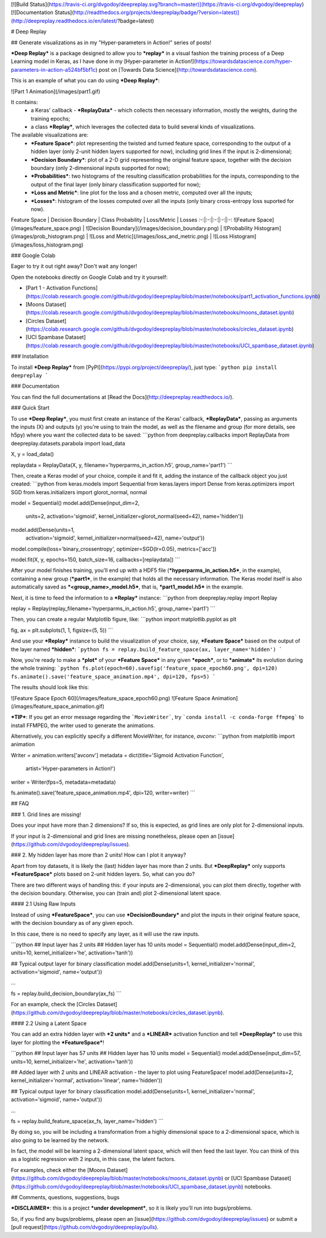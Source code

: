 [![Build Status](https://travis-ci.org/dvgodoy/deepreplay.svg?branch=master)](https://travis-ci.org/dvgodoy/deepreplay)
[![Documentation Status](http://readthedocs.org/projects/deepreplay/badge/?version=latest)](http://deepreplay.readthedocs.io/en/latest/?badge=latest)

# Deep Replay

## Generate visualizations as in my "Hyper-parameters in Action!" series of posts!

***Deep Replay*** is a package designed to allow you to ***replay*** in a visual fashion the training process of a Deep Learning model in Keras, as I have done in my [Hyper-parameter in Action!](https://towardsdatascience.com/hyper-parameters-in-action-a524bf5bf1c) post on [Towards Data Science](http://towardsdatascience.com).

This is an example of what you can do using ***Deep Replay***:

![Part 1 Animation](/images/part1.gif)

It contains:
 - a Keras' callback - ***ReplayData*** - which collects then necessary information, mostly the weights, during the training epochs;
 - a class ***Replay***, which leverages the collected data to build several kinds of visualizations.

The available visualizations are:
 - ***Feature Space***: plot representing the twisted and turned feature space,  corresponding to the output of a hidden layer (only 2-unit hidden layers supported for now), including grid lines if the input is 2-dimensional;
 - ***Decision Boundary***: plot of a 2-D grid representing the original feature space, together with the decision boundary (only 2-dimensional inputs supported for now);
 - ***Probabilities***: two histograms of the resulting classification probabilities for the inputs, corresponding to the output of the final layer (only binary classification supported for now);
 - ***Loss and Metric***: line plot for the loss and a chosen metric, computed over all the inputs;
 - ***Losses***: histogram of the losses computed over all the inputs (only binary cross-entropy loss suported for now).

Feature Space | Decision Boundary | Class Probability | Loss/Metric | Losses
:-:|:-:|:-:|:-:|:-:
![Feature Space](/images/feature_space.png) | ![Decision Boundary](/images/decision_boundary.png) | ![Probability Histogram](/images/prob_histogram.png) | ![Loss and Metric](/images/loss_and_metric.png) | ![Loss Histogram](/images/loss_histogram.png)

### Google Colab

Eager to try it out right away? Don't wait any longer!

Open the notebooks directly on Google Colab and try it yourself:

- [Part 1 - Activation Functions](https://colab.research.google.com/github/dvgodoy/deepreplay/blob/master/notebooks/part1_activation_functions.ipynb)
- [Moons Dataset](https://colab.research.google.com/github/dvgodoy/deepreplay/blob/master/notebooks/moons_dataset.ipynb)
- [Circles Dataset](https://colab.research.google.com/github/dvgodoy/deepreplay/blob/master/notebooks/circles_dataset.ipynb)
- [UCI Spambase Dataset](https://colab.research.google.com/github/dvgodoy/deepreplay/blob/master/notebooks/UCI_spambase_dataset.ipynb)

### Installation

To install ***Deep Replay*** from [PyPI](https://pypi.org/project/deepreplay/), just type:
```python
pip install deepreplay
```

### Documentation

You can find the full documentations at [Read the Docs](http://deepreplay.readthedocs.io/).

### Quick Start

To use ***Deep Replay***, you must first create an instance of the Keras' callback, ***ReplayData***, passing as arguments the inputs (X) and outputs (y) you're using to train the model, as well as the filename and group (for more details, see h5py) where you want the collected data to be saved:
```python
from deepreplay.callbacks import ReplayData
from deepreplay.datasets.parabola import load_data

X, y = load_data()

replaydata = ReplayData(X, y, filename='hyperparms_in_action.h5', group_name='part1')
```

Then, create a Keras model of your choice, compile it and fit it, adding the instance of the callback object you just created:
```python
from keras.models import Sequential
from keras.layers import Dense
from keras.optimizers import SGD
from keras.initializers import glorot_normal, normal

model = Sequential()
model.add(Dense(input_dim=2,
                units=2,
                activation='sigmoid',
                kernel_initializer=glorot_normal(seed=42),
                name='hidden'))
model.add(Dense(units=1,
                activation='sigmoid',
                kernel_initializer=normal(seed=42),
                name='output'))

model.compile(loss='binary_crossentropy', optimizer=SGD(lr=0.05), metrics=['acc'])

model.fit(X, y, epochs=150, batch_size=16, callbacks=[replaydata])
```

After your model finishes training, you'll end up with a HDF5 file (***hyperparms_in_action.h5***, in the example), containing a new group (***part1***, in the example) that holds all the necessary information. The Keras model itself is also automatically saved as ***<group_name>_model.h5***, that is, ***part1_model.h5*** in the example.

Next, it is time to feed the information to a ***Replay*** instance:
```python
from deepreplay.replay import Replay

replay = Replay(replay_filename='hyperparms_in_action.h5', group_name='part1')
```

Then, you can create a regular Matplotlib figure, like:
```python
import matplotlib.pyplot as plt

fig, ax = plt.subplots(1, 1, figsize=(5, 5))
```

And use your ***Replay*** instance to build the visualization of your choice, say, ***Feature Space*** based on the output of the layer named ***hidden***:
```python
fs = replay.build_feature_space(ax, layer_name='hidden')
```

Now, you're ready to make a ***plot*** of your ***Feature Space*** in any given ***epoch***, or to ***animate*** its evolution during the whole training:
```python
fs.plot(epoch=60).savefig('feature_space_epoch60.png', dpi=120)
fs.animate().save('feature_space_animation.mp4', dpi=120, fps=5)
```

The results should look like this:

![Feature Space Epoch 60](/images/feature_space_epoch60.png) ![Feature Space Animation](/images/feature_space_animation.gif)

***TIP***: If you get an error message regarding the ```MovieWriter```, try ```conda install -c conda-forge ffmpeg``` to install FFMPEG, the writer used to generate the animations.

Alternatively, you can explicitly specify a different MovieWriter, for instance, `avconv`:
```python
from matplotlib import animation

Writer = animation.writers['avconv']
metadata = dict(title='Sigmoid Activation Function',
                artist='Hyper-parameters in Action!')
writer = Writer(fps=5, metadata=metadata)

fs.animate().save('feature_space_animation.mp4', dpi=120, writer=writer)
```

## FAQ

### 1. Grid lines are missing!

Does your input have more than 2 dimensions? If so, this is expected, as grid lines are only plot for 2-dimensional inputs.

If your input is 2-dimensional and grid lines are missing nonetheless, please open an [issue](https://github.com/dvgodoy/deepreplay/issues).

### 2. My hidden layer has more than 2 units! How can I plot it anyway?

Apart from toy datasets, it is likely the (last) hidden layer has more than 2 units. But ***DeepReplay*** only supports ***FeatureSpace*** plots based on 2-unit hidden layers. So, what can you do?

There are two different ways of handling this: if your inputs are 2-dimensional, you can plot them directly, together with the decision boundary. Otherwise, you can (train and) plot 2-dimensional latent space.

#### 2.1 Using Raw Inputs

Instead of using ***FeatureSpace***, you can use ***DecisionBoundary*** and plot the inputs in their original feature space, with the decision boundary as of any given epoch.

In this case, there is no need to specify any layer, as it will use the raw inputs.

```python
## Input layer has 2 units
## Hidden layer has 10 units
model = Sequential()
model.add(Dense(input_dim=2, units=10, kernel_initializer='he', activation='tanh'))

## Typical output layer for binary classification
model.add(Dense(units=1, kernel_initializer='normal', activation='sigmoid', name='output'))

...

fs = replay.build_decision_boundary(ax_fs)
```

For an example, check the [Circles Dataset](https://github.com/dvgodoy/deepreplay/blob/master/notebooks/circles_dataset.ipynb).

#### 2.2 Using a Latent Space

You can add an extra hidden layer with ***2 units*** and a ***LINEAR*** activation function and tell ***DeepReplay*** to use this layer for plotting the ***FeatureSpace***!

```python
## Input layer has 57 units
## Hidden layer has 10 units
model = Sequential()
model.add(Dense(input_dim=57, units=10, kernel_initializer='he', activation='tanh'))

## Added layer with 2 units and LINEAR activation - the layer to plot using FeatureSpace!
model.add(Dense(units=2, kernel_initializer='normal', activation='linear', name='hidden'))

## Typical output layer for binary classification
model.add(Dense(units=1, kernel_initializer='normal', activation='sigmoid', name='output'))

...

fs = replay.build_feature_space(ax_fs, layer_name='hidden')
```

By doing so, you will be including a transformation from a highly dimensional space to a 2-dimensional space, which is also going to be learned by the network.

In fact, the model will be learning a 2-dimensional latent space, which will then feed the last layer. You can think of this as a logistic regression with 2 inputs, in this case, the latent factors.

For examples, check either the [Moons Dataset](https://github.com/dvgodoy/deepreplay/blob/master/notebooks/moons_dataset.ipynb) or [UCI Spambase Dataset](https://github.com/dvgodoy/deepreplay/blob/master/notebooks/UCI_spambase_dataset.ipynb) notebooks.


## Comments, questions, suggestions, bugs

***DISCLAIMER***: this is a project ***under development***, so it is likely you'll run into bugs/problems.

So, if you find any bugs/problems, please open an [issue](https://github.com/dvgodoy/deepreplay/issues) or submit a [pull request](https://github.com/dvgodoy/deepreplay/pulls).



